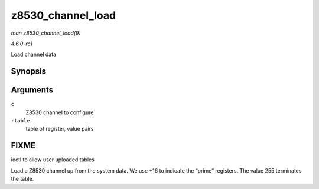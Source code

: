 
.. _API-z8530-channel-load:

==================
z8530_channel_load
==================

*man z8530_channel_load(9)*

*4.6.0-rc1*

Load channel data


Synopsis
========

.. c:function:: int z8530_channel_load( struct z8530_channel * c, u8 * rtable )

Arguments
=========

``c``
    Z8530 channel to configure

``rtable``
    table of register, value pairs


FIXME
=====

ioctl to allow user uploaded tables

Load a Z8530 channel up from the system data. We use +16 to indicate the “prime” registers. The value 255 terminates the table.
